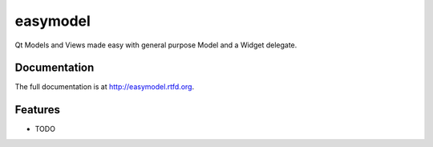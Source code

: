 =========================================================
easymodel
=========================================================

.. image:: http://img.shields.io/pypi/v/easymodel.png
    :target: https://pypi.python.org/pypi/easymodel

.. image:: https://travis-ci.org/storax/easymodel.png?branch=master
    :target: https://travis-ci.org/storax/easymodel

.. image:: http://img.shields.io/pypi/dm/easymodel.png
    :target: https://pypi.python.org/pypi/easymodel

.. image:: https://coveralls.io/repos/storax/easymodel/badge.png
    :target: https://coveralls.io/r/storax/easymodel

.. image:: http://img.shields.io/pypi/l/easymodel.png
    :target: https://pypi.python.org/pypi/easymodel




Qt Models and Views made easy with general purpose Model and a Widget delegate.


Documentation
-------------

The full documentation is at http://easymodel.rtfd.org.


Features
--------

* TODO
